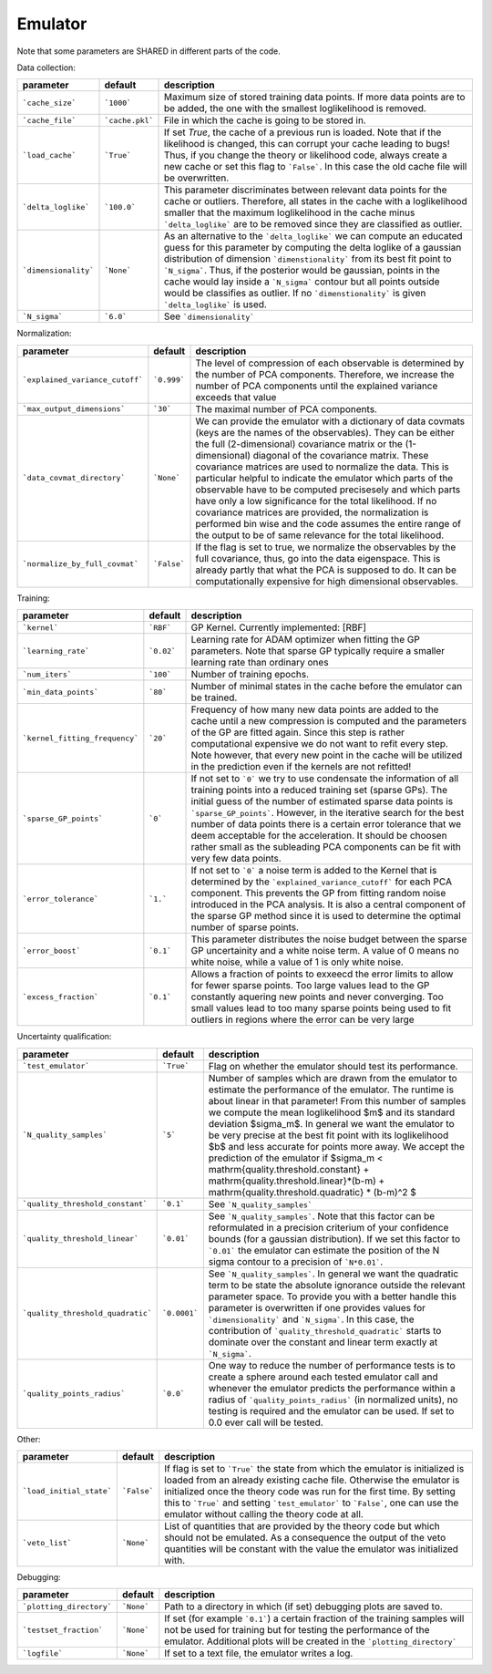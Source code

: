 Emulator
=================================================

Note that some parameters are SHARED in different parts of the code.


Data collection:

+----------------------+-----------------+-------------------------------------------------------------------------------------------------------------------------------------------------------------------------------------------------------------------------------------------------------------------------------------------------------------------------------------------------------------------------------------------------------------------------------------------------------------------------+
| parameter            | default         | description                                                                                                                                                                                                                                                                                                                                                                                                                                                             |
+======================+=================+=========================================================================================================================================================================================================================================================================================================================================================================================================================================================================+
| ```cache_size```     | ```1000```      | Maximum size of stored training data points. If more data points are to be added, the one with the smallest loglikelihood is removed.                                                                                                                                                                                                                                                                                                                                   |
+----------------------+-----------------+-------------------------------------------------------------------------------------------------------------------------------------------------------------------------------------------------------------------------------------------------------------------------------------------------------------------------------------------------------------------------------------------------------------------------------------------------------------------------+
| ```cache_file```     | ```cache.pkl``` | File in which the cache is going to be stored in.                                                                                                                                                                                                                                                                                                                                                                                                                       |
+----------------------+-----------------+-------------------------------------------------------------------------------------------------------------------------------------------------------------------------------------------------------------------------------------------------------------------------------------------------------------------------------------------------------------------------------------------------------------------------------------------------------------------------+
| ```load_cache```     | ```True```      | If set `True`, the cache of a previous run is loaded. Note that if the likelihood is changed, this can corrupt your cache leading to bugs! Thus, if you change the theory or likelihood code, always create a new cache or set this flag to ```False```. In this case the old cache file will be overwritten.                                                                                                                                                           |
+----------------------+-----------------+-------------------------------------------------------------------------------------------------------------------------------------------------------------------------------------------------------------------------------------------------------------------------------------------------------------------------------------------------------------------------------------------------------------------------------------------------------------------------+
| ```delta_loglike```  | ```100.0```     | This parameter discriminates between relevant data points for the cache or outliers. Therefore, all states in the cache with a loglikelihood smaller that the maximum loglikelihood in the cache minus ```delta_loglike``` are to be removed since they are classified as outlier.                                                                                                                                                                                      |
+----------------------+-----------------+-------------------------------------------------------------------------------------------------------------------------------------------------------------------------------------------------------------------------------------------------------------------------------------------------------------------------------------------------------------------------------------------------------------------------------------------------------------------------+
| ```dimensionality``` | ```None```      | As an alternative to the ```delta_loglike``` we can compute an educated guess for this parameter by computing the delta loglike of a gaussian distribution of dimension ```dimenstionality``` from its best fit point to ```N_sigma```. Thus, if the posterior would be gaussian, points in the cache would lay inside a ```N_sigma``` contour but all points outside would be classifies as outlier. If no ```dimenstionality``` is given ```delta_loglike``` is used. |
+----------------------+-----------------+-------------------------------------------------------------------------------------------------------------------------------------------------------------------------------------------------------------------------------------------------------------------------------------------------------------------------------------------------------------------------------------------------------------------------------------------------------------------------+
| ```N_sigma```        | ```6.0```       | See ```dimensionality```                                                                                                                                                                                                                                                                                                                                                                                                                                                |
+----------------------+-----------------+-------------------------------------------------------------------------------------------------------------------------------------------------------------------------------------------------------------------------------------------------------------------------------------------------------------------------------------------------------------------------------------------------------------------------------------------------------------------------+


Normalization:

+---------------------------------+-------------+-------------------------------------------------------------------------------------------------------------------------------------------------------------------------------------------------------------------------------------------------------------------------------------------------------------------------------------------------------------------------------------------------------------------------------------------------------------------------------------------------------------------------------------------------------------------------------------------------------------------------------------------------------------------------+
| parameter                       | default     | description                                                                                                                                                                                                                                                                                                                                                                                                                                                                                                                                                                                                                                                             |
+=================================+=============+=========================================================================================================================================================================================================================================================================================================================================================================================================================================================================================================================================================================================================================================================================+
| ```explained_variance_cutoff``` | ```0.999``` | The level of compression of each observable is determined by the number of PCA components. Therefore, we increase the number of PCA components until the explained variance exceeds that value                                                                                                                                                                                                                                                                                                                                                                                                                                                                          |
+---------------------------------+-------------+-------------------------------------------------------------------------------------------------------------------------------------------------------------------------------------------------------------------------------------------------------------------------------------------------------------------------------------------------------------------------------------------------------------------------------------------------------------------------------------------------------------------------------------------------------------------------------------------------------------------------------------------------------------------------+
| ```max_output_dimensions```     | ```30```    | The maximal number of PCA components.                                                                                                                                                                                                                                                                                                                                                                                                                                                                                                                                                                                                                                   |
+---------------------------------+-------------+-------------------------------------------------------------------------------------------------------------------------------------------------------------------------------------------------------------------------------------------------------------------------------------------------------------------------------------------------------------------------------------------------------------------------------------------------------------------------------------------------------------------------------------------------------------------------------------------------------------------------------------------------------------------------+
| ```data_covmat_directory```     | ```None```  | We can provide the emulator with a dictionary of data covmats (keys are the names of the observables). They can be either the full (2-dimensional) covariance matrix or the (1-dimensional) diagonal of the covariance matrix. These covariance matrices are used to normalize the data. This is particular helpful to indicate the emulator which parts of the observable have to be computed precisesely and which parts have only a low significance for the total likelihood. If no covariance matrices are provided, the normalization is performed bin wise and the code assumes the entire range of the output to be of same relevance for the total likelihood. |
+---------------------------------+-------------+-------------------------------------------------------------------------------------------------------------------------------------------------------------------------------------------------------------------------------------------------------------------------------------------------------------------------------------------------------------------------------------------------------------------------------------------------------------------------------------------------------------------------------------------------------------------------------------------------------------------------------------------------------------------------+
| ```normalize_by_full_covmat```  | ```False``` | If the flag is set to true, we normalize the observables by the full covariance, thus, go into the data eigenspace. This is already partly that what the PCA is supposed to do. It can be computationally expensive for high dimensional observables.                                                                                                                                                                                                                                                                                                                                                                                                                   |
+---------------------------------+-------------+-------------------------------------------------------------------------------------------------------------------------------------------------------------------------------------------------------------------------------------------------------------------------------------------------------------------------------------------------------------------------------------------------------------------------------------------------------------------------------------------------------------------------------------------------------------------------------------------------------------------------------------------------------------------------+


Training:

+--------------------------------+------------+------------------------------------------------------------------------------------------------------------------------------------------------------------------------------------------------------------------------------------------------------------------------------------------------------------------------------------------------------------------------------------------------------------------------------------------------------------------------------------------+
| parameter                      | default    | description                                                                                                                                                                                                                                                                                                                                                                                                                                                                              |
+================================+============+==========================================================================================================================================================================================================================================================================================================================================================================================================================================================================================+
| ```kernel```                   | ```RBF```  | GP Kernel. Currently implemented: [RBF]                                                                                                                                                                                                                                                                                                                                                                                                                                                  |
+--------------------------------+------------+------------------------------------------------------------------------------------------------------------------------------------------------------------------------------------------------------------------------------------------------------------------------------------------------------------------------------------------------------------------------------------------------------------------------------------------------------------------------------------------+
| ```learning_rate```            | ```0.02``` | Learning rate for ADAM optimizer when fitting the GP parameters. Note that sparse GP typically require a smaller learning rate than ordinary ones                                                                                                                                                                                                                                                                                                                                        |
+--------------------------------+------------+------------------------------------------------------------------------------------------------------------------------------------------------------------------------------------------------------------------------------------------------------------------------------------------------------------------------------------------------------------------------------------------------------------------------------------------------------------------------------------------+
| ```num_iters```                | ```100```  | Number of training epochs.                                                                                                                                                                                                                                                                                                                                                                                                                                                               |
+--------------------------------+------------+------------------------------------------------------------------------------------------------------------------------------------------------------------------------------------------------------------------------------------------------------------------------------------------------------------------------------------------------------------------------------------------------------------------------------------------------------------------------------------------+
| ```min_data_points```          | ```80```   | Number of minimal states in the cache before the emulator can be trained.                                                                                                                                                                                                                                                                                                                                                                                                                |
+--------------------------------+------------+------------------------------------------------------------------------------------------------------------------------------------------------------------------------------------------------------------------------------------------------------------------------------------------------------------------------------------------------------------------------------------------------------------------------------------------------------------------------------------------+
| ```kernel_fitting_frequency``` | ```20```   | Frequency of how many new data points are added to the cache until a new compression is computed and the parameters of the GP are fitted again. Since this step is rather computational expensive we do not want to refit every step. Note however, that every new point in the cache will be utilized in the prediction even if the kernels are not refitted!                                                                                                                           |
+--------------------------------+------------+------------------------------------------------------------------------------------------------------------------------------------------------------------------------------------------------------------------------------------------------------------------------------------------------------------------------------------------------------------------------------------------------------------------------------------------------------------------------------------------+
| ```sparse_GP_points```         | ```0```    | If not set to ```0``` we try to use condensate the information of all training points into a reduced training set (sparse GPs). The initial guess of the number of estimated sparse data points is ```sparse_GP_points```. However, in the iterative search for the best number of data points there is a certain error tolerance that we deem acceptable for the acceleration. It should be choosen rather small as the subleading PCA components can be fit with very few data points. |
+--------------------------------+------------+------------------------------------------------------------------------------------------------------------------------------------------------------------------------------------------------------------------------------------------------------------------------------------------------------------------------------------------------------------------------------------------------------------------------------------------------------------------------------------------+
| ```error_tolerance```          | ```1.```   | If not set to ```0``` a noise term is added to the Kernel that is determined by the ```explained_variance_cutoff``` for each PCA component. This prevents the GP from fitting random noise introduced in the PCA analysis. It is also a central component of the sparse GP method since it is used to determine the optimal number of sparse points.                                                                                                                                     |
+--------------------------------+------------+------------------------------------------------------------------------------------------------------------------------------------------------------------------------------------------------------------------------------------------------------------------------------------------------------------------------------------------------------------------------------------------------------------------------------------------------------------------------------------------+
| ```error_boost```              | ```0.1```  | This parameter distributes the noise budget between the sparse GP uncertainity and a white noise term. A value of 0 means no white noise, while a value of 1 is only white noise.                                                                                                                                                                                                                                                                                                        |
+--------------------------------+------------+------------------------------------------------------------------------------------------------------------------------------------------------------------------------------------------------------------------------------------------------------------------------------------------------------------------------------------------------------------------------------------------------------------------------------------------------------------------------------------------+
| ```excess_fraction```          | ```0.1```  | Allows a fraction of points to exxeecd the error limits to allow for fewer sparse points. Too large values lead to the GP constantly aquering new points and never converging. Too small values lead to too many sparse points being used to fit outliers in regions where the error can be very large                                                                                                                                                                                   |
+--------------------------------+------------+------------------------------------------------------------------------------------------------------------------------------------------------------------------------------------------------------------------------------------------------------------------------------------------------------------------------------------------------------------------------------------------------------------------------------------------------------------------------------------------+


Uncertainty qualification:

+-----------------------------------+--------------+--------------------------------------------------------------------------------------------------------------------------------------------------------------------------------------------------------------------------------------------------------------------------------------------------------------------------------------------------------------------------------------------------------------------------------------------------------------------------------------------------------------------------------------------------------------------------------------------------+
| parameter                         | default      | description                                                                                                                                                                                                                                                                                                                                                                                                                                                                                                                                                                                      |
+===================================+==============+==================================================================================================================================================================================================================================================================================================================================================================================================================================================================================================================================================================================================+
| ```test_emulator```               | ```True```   | Flag on whether the emulator should test its performance.                                                                                                                                                                                                                                                                                                                                                                                                                                                                                                                                        |
+-----------------------------------+--------------+--------------------------------------------------------------------------------------------------------------------------------------------------------------------------------------------------------------------------------------------------------------------------------------------------------------------------------------------------------------------------------------------------------------------------------------------------------------------------------------------------------------------------------------------------------------------------------------------------+
| ```N_quality_samples```           | ```5```      | Number of samples which are drawn from the emulator to estimate the performance of the emulator. The runtime is about linear in that parameter! From this number of samples we compute the mean loglikelihood $m$  and its standard deviation $\sigma_m$. In general we want the emulator to be very precise at the best fit point with its loglikelihood $b$ and less accurate for points more away. We accept the prediction of the emulator if $\sigma_m < \mathrm{quality.threshold.constant} +  \mathrm{quality.threshold.linear}*(b-m) +  \mathrm{quality.threshold.quadratic} * (b-m)^2 $ |
+-----------------------------------+--------------+--------------------------------------------------------------------------------------------------------------------------------------------------------------------------------------------------------------------------------------------------------------------------------------------------------------------------------------------------------------------------------------------------------------------------------------------------------------------------------------------------------------------------------------------------------------------------------------------------+
| ```quality_threshold_constant```  | ```0.1```    | See ```N_quality_samples```                                                                                                                                                                                                                                                                                                                                                                                                                                                                                                                                                                      |
+-----------------------------------+--------------+--------------------------------------------------------------------------------------------------------------------------------------------------------------------------------------------------------------------------------------------------------------------------------------------------------------------------------------------------------------------------------------------------------------------------------------------------------------------------------------------------------------------------------------------------------------------------------------------------+
| ```quality_threshold_linear```    | ```0.01```   | See ```N_quality_samples```. Note that this factor can be reformulated in a precision criterium of your confidence bounds (for a gaussian distribution). If we set this factor to ```0.01``` the emulator can estimate the position of the N sigma contour to a precision of ```N*0.01```.                                                                                                                                                                                                                                                                                                       |
+-----------------------------------+--------------+--------------------------------------------------------------------------------------------------------------------------------------------------------------------------------------------------------------------------------------------------------------------------------------------------------------------------------------------------------------------------------------------------------------------------------------------------------------------------------------------------------------------------------------------------------------------------------------------------+
| ```quality_threshold_quadratic``` | ```0.0001``` | See ```N_quality_samples```. In general we want the quadratic term to be state the absolute ignorance outside the relevant parameter space. To provide you with a better handle this parameter is overwritten if one provides values for ```dimensionality``` and ```N_sigma```. In this case, the contribution of ```quality_threshold_quadratic``` starts to dominate over the constant and linear term exactly at ```N_sigma```.                                                                                                                                                              |
+-----------------------------------+--------------+--------------------------------------------------------------------------------------------------------------------------------------------------------------------------------------------------------------------------------------------------------------------------------------------------------------------------------------------------------------------------------------------------------------------------------------------------------------------------------------------------------------------------------------------------------------------------------------------------+
| ```quality_points_radius```       | ```0.0```    | One way to reduce the number of performance tests is to create a sphere around each tested emulator call and whenever the emulator predicts the performance within a radius of ```quality_points_radius``` (in normalized units), no testing is required and the emulator can be used. If set to 0.0 ever call will be tested.                                                                                                                                                                                                                                                                   |
+-----------------------------------+--------------+--------------------------------------------------------------------------------------------------------------------------------------------------------------------------------------------------------------------------------------------------------------------------------------------------------------------------------------------------------------------------------------------------------------------------------------------------------------------------------------------------------------------------------------------------------------------------------------------------+


Other:

+--------------------------+-------------+--------------------------------------------------------------------------------------------------------------------------------------------------------------------------------------------------------------------------------------------------------------------------------------------------------------------------------------------------------------------+
| parameter                | default     | description                                                                                                                                                                                                                                                                                                                                                        |
+==========================+=============+====================================================================================================================================================================================================================================================================================================================================================================+
| ```load_initial_state``` | ```False``` | If flag is set to ```True``` the state from which the emulator is initialized is loaded from an already existing cache file. Otherwise the emulator is initialized once the theory code was run for the first time. By setting this to ```True``` and setting ```test_emulator``` to ```False```, one can use the emulator without calling the theory code at all. |
+--------------------------+-------------+--------------------------------------------------------------------------------------------------------------------------------------------------------------------------------------------------------------------------------------------------------------------------------------------------------------------------------------------------------------------+
| ```veto_list```          | ```None```  | List of quantities that are provided by the theory code but which should not be emulated. As a consequence the output of the veto quantities will be constant with the value the emulator was initialized with.                                                                                                                                                    |
+--------------------------+-------------+--------------------------------------------------------------------------------------------------------------------------------------------------------------------------------------------------------------------------------------------------------------------------------------------------------------------------------------------------------------------+


Debugging:

+--------------------------+------------+---------------------------------------------------------------------------------------------------------------------------------------------------------------------------------------------------------------------------+
| parameter                | default    | description                                                                                                                                                                                                               |
+==========================+============+===========================================================================================================================================================================================================================+
| ```plotting_directory``` | ```None``` | Path to a directory in which (if set) debugging plots are saved to.                                                                                                                                                       |
+--------------------------+------------+---------------------------------------------------------------------------------------------------------------------------------------------------------------------------------------------------------------------------+
| ```testset_fraction```   | ```None``` | If set (for example ```0.1```) a certain fraction of the training samples will not be used for training but for testing the performance of the emulator. Additional plots will be created in the ```plotting_directory``` |
+--------------------------+------------+---------------------------------------------------------------------------------------------------------------------------------------------------------------------------------------------------------------------------+
| ```logfile```            | ```None``` | If set to a text file, the emulator writes a log.                                                                                                                                                                         |
+--------------------------+------------+---------------------------------------------------------------------------------------------------------------------------------------------------------------------------------------------------------------------------+
